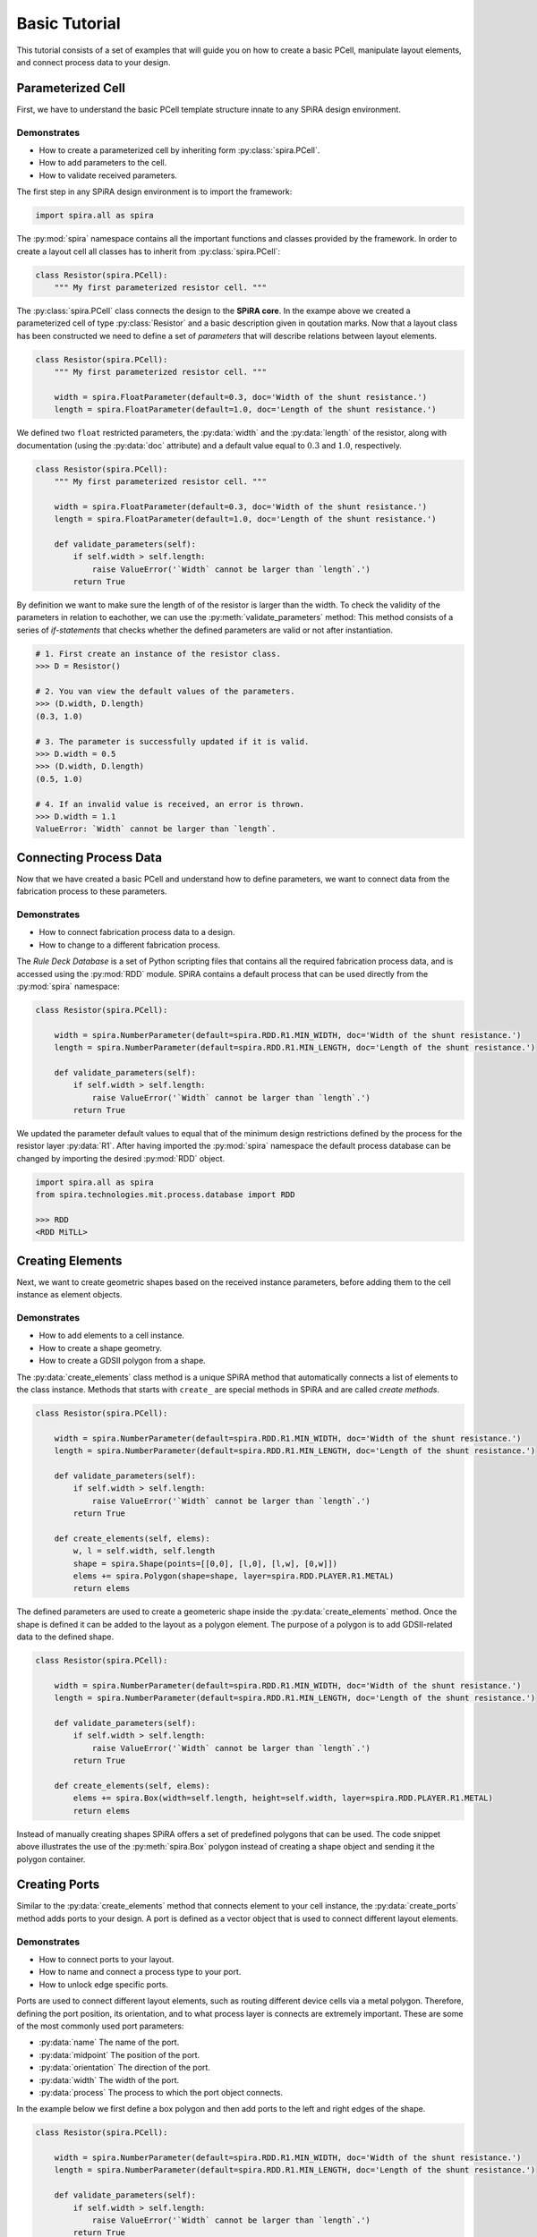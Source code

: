 ##############
Basic Tutorial
##############

This tutorial consists of a set of examples that will guide you on how to create a basic PCell,
manipulate layout elements, and connect process data to your design.

******************
Parameterized Cell
******************

First, we have to understand the basic PCell template structure innate to any SPiRA design environment.

Demonstrates
============

* How to create a parameterized cell by inheriting form :py:class:`spira.PCell`.
* How to add parameters to the cell.
* How to validate received parameters.

The first step in any SPiRA design environment is to import the framework:

.. code-block:: python

    import spira.all as spira

The :py:mod:`spira` namespace contains all the important functions and classes provided by the framework.
In order to create a layout cell all classes has to inherit from :py:class:`spira.PCell`:

.. code-block:: python

    class Resistor(spira.PCell):
        """ My first parameterized resistor cell. """

The :py:class:`spira.PCell` class connects the design to the **SPiRA core**. In the exampe above we created
a parameterized cell of type :py:class:`Resistor` and a basic description given in qoutation marks.
Now that a layout class has been constructed we need to define a set of *parameters* that will
describe relations between layout elements.

.. code-block:: python

    class Resistor(spira.PCell):
        """ My first parameterized resistor cell. """

        width = spira.FloatParameter(default=0.3, doc='Width of the shunt resistance.')
        length = spira.FloatParameter(default=1.0, doc='Length of the shunt resistance.')

We defined two ``float`` restricted parameters, the :py:data:`width` and the :py:data:`length` of the resistor,
along with documentation (using the :py:data:`doc` attribute) and a default value equal to :math:`0.3` and :math:`1.0`, respectively.

.. code-block:: python

    class Resistor(spira.PCell):
        """ My first parameterized resistor cell. """

        width = spira.FloatParameter(default=0.3, doc='Width of the shunt resistance.')
        length = spira.FloatParameter(default=1.0, doc='Length of the shunt resistance.')

        def validate_parameters(self):
            if self.width > self.length:
                raise ValueError('`Width` cannot be larger than `length`.')
            return True

By definition we want to make sure the length of of the resistor is larger than the width.
To check the validity of the parameters in relation to eachother, we can use the :py:meth:`validate_parameters` method:
This method consists of a series of *if-statements* that checks whether the defined parameters are valid or not after instantiation.

.. code-block:: python

    # 1. First create an instance of the resistor class.
    >>> D = Resistor()

    # 2. You van view the default values of the parameters.
    >>> (D.width, D.length)
    (0.3, 1.0)

    # 3. The parameter is successfully updated if it is valid.
    >>> D.width = 0.5
    >>> (D.width, D.length)
    (0.5, 1.0)

    # 4. If an invalid value is received, an error is thrown.
    >>> D.width = 1.1
    ValueError: `Width` cannot be larger than `length`.


***********************
Connecting Process Data
***********************

Now that we have created a basic PCell and understand how to define parameters, we want to
connect data from the fabrication process to these parameters.

Demonstrates
============

* How to connect fabrication process data to a design.
* How to change to a different fabrication process.

The *Rule Deck Database* is a set of Python scripting files that contains all the required fabrication process data,
and is accessed using the :py:mod:`RDD` module.
SPiRA contains a default process that can be used directly from the :py:mod:`spira` namespace:

.. code-block:: python

    class Resistor(spira.PCell):

        width = spira.NumberParameter(default=spira.RDD.R1.MIN_WIDTH, doc='Width of the shunt resistance.')
        length = spira.NumberParameter(default=spira.RDD.R1.MIN_LENGTH, doc='Length of the shunt resistance.')

        def validate_parameters(self):
            if self.width > self.length:
                raise ValueError('`Width` cannot be larger than `length`.')
            return True

We updated the parameter default values to equal that of the minimum design restrictions defined
by the process for the resistor layer :py:data:`R1`.
After having imported the :py:mod:`spira` namespace the default process database can be changed
by importing the desired :py:mod:`RDD` object.

.. code-block:: python

    import spira.all as spira
    from spira.technologies.mit.process.database import RDD

    >>> RDD
    <RDD MiTLL>


*****************
Creating Elements
*****************

Next, we want to create geometric shapes based on the received instance parameters,
before adding them to the cell instance as element objects.

Demonstrates
============

* How to add elements to a cell instance.
* How to create a shape geometry.
* How to create a GDSII polygon from a shape.

The :py:data:`create_elements` class method is a unique SPiRA method that automatically connects
a list of elements to the class instance. Methods that starts with ``create_`` are special
methods in SPiRA and are called *create methods*.

.. code-block:: python

    class Resistor(spira.PCell):

        width = spira.NumberParameter(default=spira.RDD.R1.MIN_WIDTH, doc='Width of the shunt resistance.')
        length = spira.NumberParameter(default=spira.RDD.R1.MIN_LENGTH, doc='Length of the shunt resistance.')

        def validate_parameters(self):
            if self.width > self.length:
                raise ValueError('`Width` cannot be larger than `length`.')
            return True

        def create_elements(self, elems):
            w, l = self.width, self.length
            shape = spira.Shape(points=[[0,0], [l,0], [l,w], [0,w]])
            elems += spira.Polygon(shape=shape, layer=spira.RDD.PLAYER.R1.METAL)
            return elems

.. image:: _figures/_3_layout.png
    :align: center

The defined parameters are used to create a geometeric shape inside the :py:data:`create_elements` method.
Once the shape is defined it can be added to the layout as a polygon element. The purpose of a polygon
is to add GDSII-related data to the defined shape.

.. code-block:: python

    class Resistor(spira.PCell):

        width = spira.NumberParameter(default=spira.RDD.R1.MIN_WIDTH, doc='Width of the shunt resistance.')
        length = spira.NumberParameter(default=spira.RDD.R1.MIN_LENGTH, doc='Length of the shunt resistance.')

        def validate_parameters(self):
            if self.width > self.length:
                raise ValueError('`Width` cannot be larger than `length`.')
            return True

        def create_elements(self, elems):
            elems += spira.Box(width=self.length, height=self.width, layer=spira.RDD.PLAYER.R1.METAL)
            return elems

Instead of manually creating shapes SPiRA offers a set of predefined polygons that can be used.
The code snippet above illustrates the use of the :py:meth:`spira.Box` polygon instead of creating
a shape object and sending it the polygon container.


**************
Creating Ports
**************

Similar to the :py:data:`create_elements` method that connects element to your cell instance,
the :py:data:`create_ports` method adds ports to your design. A port is defined as a vector object
that is used to connect different layout elements.

Demonstrates
============

* How to connect ports to your layout.
* How to name and connect a process type to your port.
* How to unlock edge specific ports.

Ports are used to connect different layout elements, such as routing different device cells via a metal polygon.
Therefore, defining the port position, its orientation, and to what process layer is connects are extremely important.
These are some of the most commonly used port parameters:

* :py:data:`name` The name of the port.
* :py:data:`midpoint` The position of the port.
* :py:data:`orientation` The direction of the port.
* :py:data:`width` The width of the port.
* :py:data:`process` The process to which the port object connects.

In the example below we first define a box polygon and then add ports to the left and right edges of the shape.

.. code-block:: python

    class Resistor(spira.PCell):

        width = spira.NumberParameter(default=spira.RDD.R1.MIN_WIDTH, doc='Width of the shunt resistance.')
        length = spira.NumberParameter(default=spira.RDD.R1.MIN_LENGTH, doc='Length of the shunt resistance.')

        def validate_parameters(self):
            if self.width > self.length:
                raise ValueError('`Width` cannot be larger than `length`.')
            return True

        def create_elements(self, elems):
            elems += spira.Box(width=self.length, height=self.width, center=(0,0), layer=spira.RDD.PLAYER.R1.METAL)
            return elems

        def create_ports(self, ports):
            w, l = self.width, self.length
            ports += spira.Port(name='P1_R1', midpoint=(-l/2,0), orientation=180, width=self.width)
            ports += spira.Port(name='P2', midpoint=(l/2,0), orientation=0, width=self.width, process=spira.RDD.PROCESS.R1)
            return ports

.. image:: _figures/_4_ports_0_enabled.png
    :align: center

Port names has to contain one of the following formats:

**Pname_Process**
    The first letter is defines the **purpose** of the port followed by the port name, typically a number.
    After the underscore character the **process** symbol is added (as defined in the RDD).
    This port naming convention is used when no process parameter is added to the object, as shown in the
    example above with port ``P1_R1``. This process symbol are compared to the defined processes in the
    RDD and automatically updates the process parameter of the port instance.

*Pname*
    As shown with ``P2`` the port name does not have to contain the process symbol if a process parameter
    is manually added to the creation of a port instance.

The most important port purposes for PCell creation are:

* **P** (PinPort): The default port used as a terminal to horizontally connect different elements.
* **E** (EdgePort): Ports that are automatically generated from the edges of metal polygons.
* **D** (DummyPort): Typically used to snap a one side of a route object to a specific position.

.. code-block:: python

    class Resistor(spira.PCell):

        width = spira.NumberParameter(default=spira.RDD.R1.MIN_WIDTH, doc='Width of the shunt resistance.')
        length = spira.NumberParameter(default=spira.RDD.R1.MIN_LENGTH, doc='Length of the shunt resistance.')

        def validate_parameters(self):
            if self.width > self.length:
                raise ValueError('`Width` cannot be larger than `length`.')
            return True

        def create_elements(self, elems):
            elems += spira.Box(alias='ply1', width=self.length, height=self.width, center=(0,0), layer=spira.RDD.PLAYER.R1.METAL)
            return elems

        def create_ports(self, ports):
            # Process symbol will automatically be added to the port name.
            ports += self.elements['ply1'].ports['E1_R1'].copy(name='P1')
            ports += self.elements['ply1'].ports['E3_R1'].copy(name='P2')
            return ports

Defining the exact midpoint of a port required knowledge of the boundary of the shape we want to connect to.
SPiRA automatically generates edge ports for metal polygons. The generated box element is given an alias
that is used to access that specific element. These edges can be activated as ports by simply changing
the port name. The example above illustrates changing edge port ``E1_R1`` to port ``P1``.

.. image:: _figures/_4_ports_0.png
    :align: center

The image bove depicts the automatically generated edge ports that can be used for identifying which
edges to convert to active port. In this example we are converting edges, ``E1_R1`` and ``E3_R1``,
to ports ``P1_R1`` and ``P2_R1``, respectively. Note, that even though we only added ``P1`` as the port name,
the process symbol to which the port belongs are automatically added by the SPiRA framework, since the process
parameter is already set within the edge port. The end result is shown in the figure below:

.. image:: _figures/_4_ports_1.png
    :align: center


***************
Creating Routes
***************

Generally metal polygons are used to connect different circuit devices. In this example we first define
two ports and then generate a metal polygon between them using the :py:class:`spira.Route` base class.
SPiRA offers a variaty of different routing algorithm depending on the relative position between ports.

Demonstrates
============

* How to create a route between two different ports.
* How to externally cache parameters.

First, we define the ports as two separate parameters, :py:data:`p1` and :py:data:`p2`. Second, we use create
methods to generate port parameters. Doing so allows us to access the ports in both :py:data:`create_elements`
and :py:data:`create_ports` without re-calculating the ports.

.. code-block:: python

    class Resistor(spira.PCell):

        width = spira.NumberParameter(default=spira.RDD.R1.MIN_WIDTH, doc='Width of the shunt resistance.')
        length = spira.NumberParameter(default=spira.RDD.R1.MIN_LENGTH, doc='Length of the shunt resistance.')

        p1 = spira.Parameter(fdef_name='create_p1')
        p2 = spira.Parameter(fdef_name='create_p2')

        def validate_parameters(self):
            if self.width > self.length:
                raise ValueError('`Width` cannot be larger than `length`.')
            return True

        def create_p1(self):
            return spira.Port(name='P1', midpoint=(-self.length/2,0), orientation=180, width=self.width, process=spira.RDD.PROCESS.R1)

        def create_p2(self):
            return spira.Port(name='P2', midpoint=(self.length/2,0), orientation=0, width=self.width, process=spira.RDD.PROCESS.R1)

        def create_elements(self, elems):
            # Create a straight route between ports p1 and p2.
            elems += spira.RouteStraight(p1=self.p1, p2=self.p2, layer=spira.RDD.PLAYER.R1.METAL)
            return elems

        def create_ports(self, ports):
            ports += [self.p1, self.p2]
            return ports

.. image:: _figures/_5_routes_0.png
    :align: center

It is also possible to define all ports in a single method and externally cache the method using the ``spira.cache``
decorator as shown in the following example.

.. code-block:: python

    class Resistor(spira.PCell):

        width = spira.NumberParameter(default=spira.RDD.R1.MIN_WIDTH, doc='Width of the shunt resistance.')
        length = spira.NumberParameter(default=spira.RDD.R1.MIN_LENGTH, doc='Length of the shunt resistance.')

        def validate_parameters(self):
            if self.width > self.length:
                raise ValueError('`Width` cannot be larger than `length`.')
            return True

        @spira.cache()
        def get_ports(self):
            p1 = spira.Port(name='P1', midpoint=(-self.length/2,0), orientation=180, width=self.width, process=spira.RDD.PROCESS.R1)
            p2 = spira.Port(name='P2', midpoint=(self.length/2,0), orientation=0, width=self.width, process=spira.RDD.PROCESS.R1)
            return [p1, p2]

        def create_elements(self, elems):
            p1, p2 = self.get_ports()
            elems += spira.RouteStraight(p1=p1, p2=p2, layer=spira.RDD.PLAYER.R1.METAL)
            return elems

        def create_ports(self, ports):
            ports += self.get_ports()
            return ports


**************
Cell Hierarchy
**************

As layout designs becomes bigger and more complex with larger circuits, extending an maintaining PCells
becomes a tedious task. Using basic object-oriented inheritance simplifies the overall structure of our designs.

Demonstrates
============

* How to create a manhattan route between two ports.
* How to use inheritance to mimic layout hierarchy.
* How to extend a layout without changing the parent class.
* How to pass cells as a parameter to another cell class.
* How to connect different structures using their ports.

If two ports are not aligned on the same axis, the :py:data:`spira.RouteManhattan` method can be used to
generate a manhattan polygon between them. One prerequisite is that the absolute port orientation difference
must equal :math:`180` degrees.

.. code-block:: python

    class Resistor(spira.PCell):

        width = spira.NumberParameter(default=spira.RDD.R1.MIN_WIDTH, doc='Width of the shunt resistance.')
        length = spira.NumberParameter(default=spira.RDD.R1.MIN_LENGTH, doc='Length of the shunt resistance.')

        p1 = spira.Parameter(fdef_name='create_p1')
        p2 = spira.Parameter(fdef_name='create_p2')

        def validate_parameters(self):
            if self.width > self.length:
                raise ValueError('`Width` cannot be larger than `length`.')
            return True

        def create_p1(self):
            return spira.Port(name='P1', midpoint=(-self.length/2,0), orientation=180, width=self.width, process=spira.RDD.PROCESS.R1)

        def create_p2(self):
            return spira.Port(name='P2', midpoint=(self.length/2,2), orientation=0, width=self.width, process=spira.RDD.PROCESS.R1)

        def create_elements(self, elems):
            elems += spira.RouteManhattan(ports=[self.p1, self.p2], layer=spira.RDD.PLAYER.R1.METAL)
            return elems

        def create_ports(self, ports):
            ports += [self.p1, self.p2]
            return port

.. image:: _figures/_6_hierarchy_0.png
    :align: center

The created :py:class:`Resistor` cell can be extended by creating a new cell that inherits from this class.
To extend the elements we have to add the parent class elements to the current instance. This is done
using Python's :py:data:`super` method: ``elems = super().create_elements(elems)``. A second route can then
be generated starting from :py:data:`p2` and ending at :py:data:`p3` with a rounded corner bend.

.. code-block:: python

    # ...

    class ResistorExtended(Resistor):

        p3 = spira.Parameter(fdef_name='create_p3')

        def create_p3(self):
            return spira.Port(name='P3', midpoint=(self.length,0), orientation=90, width=self.width, process=spira.RDD.PROCESS.R1)

        def create_elements(self, elems):
            elems = super().create_elements(elems)
            elems += spira.RouteManhattan(ports=[self.p2, self.p3], corners='round', layer=spira.RDD.PLAYER.R1.METAL)
            return elems

.. image:: _figures/_6_hierarchy_1.png
    :align: center

Another method to mimic cell hierarchy is to pass a cell to another cell as a parameter:

.. code-block:: python

    class ResistorManhattan(spira.PCell):

        width = spira.NumberParameter(default=spira.RDD.R1.MIN_WIDTH, doc='Width of the shunt resistance.')
        length = spira.NumberParameter(default=spira.RDD.R1.MIN_LENGTH, doc='Length of the shunt resistance.')

        p1 = spira.Parameter(fdef_name='create_p1')
        p2 = spira.Parameter(fdef_name='create_p2')

        def validate_parameters(self):
            if self.width > self.length:
                raise ValueError('`Width` cannot be larger than `length`.')
            return True

        def create_p1(self):
            return spira.Port(name='P1', midpoint=(-self.length/2,0), orientation=180, width=self.width, process=spira.RDD.PROCESS.R1)

        def create_p2(self):
            return spira.Port(name='P2', midpoint=(self.length/2,2), orientation=0, width=self.width, process=spira.RDD.PROCESS.R1)

        def create_elements(self, elems):
            elems += spira.RouteManhattan(ports=[self.p1, self.p2], layer=spira.RDD.PLAYER.R1.METAL)
            return elems

        def create_ports(self, ports):
            ports += [self.p1, self.p2]
            return ports


    class ResistorStraight(spira.PCell):

        width = spira.NumberParameter(default=spira.RDD.R1.MIN_WIDTH, doc='Width of the shunt resistance.')
        length = spira.NumberParameter(default=spira.RDD.R1.MIN_LENGTH, doc='Length of the shunt resistance.')

        p1 = spira.Parameter(fdef_name='create_p1')
        p2 = spira.Parameter(fdef_name='create_p2')

        def validate_parameters(self):
            if self.width > self.length:
                raise ValueError('`Width` cannot be larger than `length`.')
            return True

        def create_p1(self):
            return spira.Port(name='P1', midpoint=(-self.length/2,0), orientation=180, width=self.width, process=spira.RDD.PROCESS.R1)

        def create_p2(self):
            return spira.Port(name='P2', midpoint=(self.length/2,0), orientation=0, width=self.width, process=spira.RDD.PROCESS.R1)

        def create_elements(self, elems):
            elems += spira.RouteStraight(p1=self.p1, p2=self.p2, layer=spira.RDD.PLAYER.R1.METAL)
            return elems

        def create_ports(self, ports):
            ports += [self.p1, self.p2]
            return ports


    class ResistorConnect(spira.PCell):

        res0 = spira.CellParameter(default=ResistorManhattan)
        res1 = spira.CellParameter(default=ResistorStraight)

        def create_elements(self, elems):
            s1 = spira.SRef(reference=self.res0())
            s2 = spira.SRef(reference=self.res1())
            s2.connect(port=s2.ports['P1'], destination=s1.ports['P2'])
            elems += [s1, s2]
            return elem

We start by creating two resistor classes, :py:class:`ResistorManhattan` and :py:class:`ResistorStraight`,
then we add them to a single cell instance were we can snap the two structures into place
by connecting their respective instance ports. An instance for each resistor cell is created
using :py:class:`spira.SRef` and then :py:data:`P1` of instance :py:class:`ResistorStraight`
is connect to :py:data:`P2` of instance :py:class:`ResistorManhattan` using the :py:meth:`connect` method.

.. image:: _figures/RouteConnect.*
    :align: center


***************
Transformations
***************



Demonstrates
============

*




